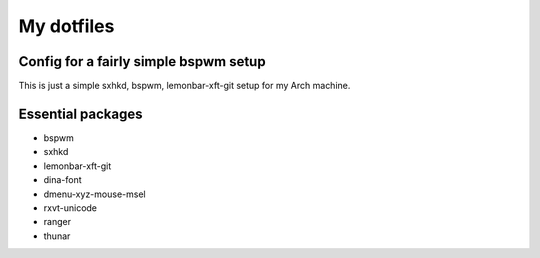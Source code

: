 My dotfiles
===========

Config for a fairly simple bspwm setup
--------------------------------------

This is just a simple sxhkd, bspwm, lemonbar-xft-git setup for my Arch machine.

Essential packages
------------------

- bspwm
- sxhkd
- lemonbar-xft-git
- dina-font
- dmenu-xyz-mouse-msel
- rxvt-unicode
- ranger
- thunar
